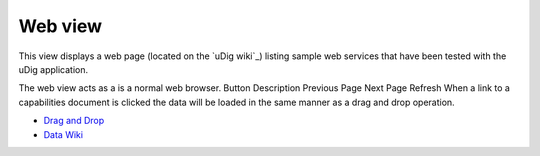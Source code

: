 


Web view
~~~~~~~~

This view displays a web page (located on the `uDig wiki`_) listing
sample web services that have been tested with the uDig application.



The web view acts as a is a normal web browser.
Button Description Previous Page Next Page Refresh
When a link to a capabilities document is clicked the data will be
loaded in the same manner as a drag and drop operation.




+ `Drag and Drop`_
+ `Data Wiki`_


.. _Drag and Drop: Drag and Drop.html
.. _Data Wiki: http://udig.refractions.net/confluence/display/DATA/Home


